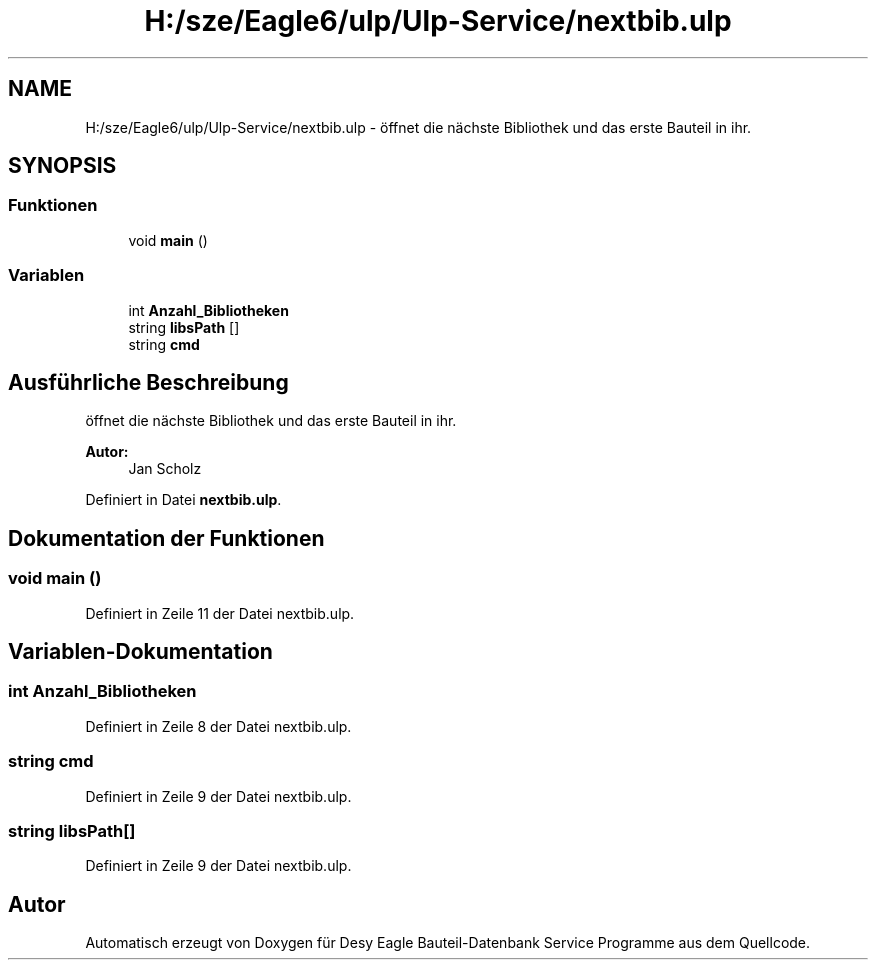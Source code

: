 .TH "H:/sze/Eagle6/ulp/Ulp-Service/nextbib.ulp" 3 "Mit Jun 3 2015" "Desy Eagle Bauteil-Datenbank Service Programme" \" -*- nroff -*-
.ad l
.nh
.SH NAME
H:/sze/Eagle6/ulp/Ulp-Service/nextbib.ulp \- öffnet die nächste Bibliothek und das erste Bauteil in ihr\&.  

.SH SYNOPSIS
.br
.PP
.SS "Funktionen"

.in +1c
.ti -1c
.RI "void \fBmain\fP ()"
.br
.in -1c
.SS "Variablen"

.in +1c
.ti -1c
.RI "int \fBAnzahl_Bibliotheken\fP"
.br
.ti -1c
.RI "string \fBlibsPath\fP []"
.br
.ti -1c
.RI "string \fBcmd\fP"
.br
.in -1c
.SH "Ausführliche Beschreibung"
.PP 
öffnet die nächste Bibliothek und das erste Bauteil in ihr\&. 


.PP
\fBAutor:\fP
.RS 4
Jan Scholz 
.RE
.PP

.PP
Definiert in Datei \fBnextbib\&.ulp\fP\&.
.SH "Dokumentation der Funktionen"
.PP 
.SS "void main ()"

.PP
Definiert in Zeile 11 der Datei nextbib\&.ulp\&.
.SH "Variablen-Dokumentation"
.PP 
.SS "int Anzahl_Bibliotheken"

.PP
Definiert in Zeile 8 der Datei nextbib\&.ulp\&.
.SS "string cmd"

.PP
Definiert in Zeile 9 der Datei nextbib\&.ulp\&.
.SS "string libsPath[]"

.PP
Definiert in Zeile 9 der Datei nextbib\&.ulp\&.
.SH "Autor"
.PP 
Automatisch erzeugt von Doxygen für Desy Eagle Bauteil-Datenbank Service Programme aus dem Quellcode\&.

